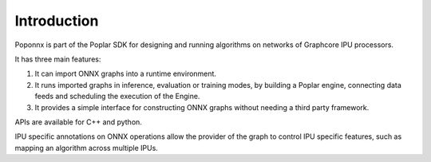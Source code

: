 Introduction
------------

Poponnx is part of the Poplar SDK for designing and running algorithms on
networks of Graphcore IPU processors.

It has three main features:

1) It can import ONNX graphs into a runtime environment.
2) It runs imported graphs in inference, evaluation or training modes, by
   building a Poplar engine, connecting data feeds and scheduling the execution
   of the Engine.
3) It provides a simple interface for constructing ONNX graphs without needing
   a third party framework.

APIs are available for C++ and python.

IPU specific annotations on ONNX operations allow the provider of the graph to
control IPU specific features, such as mapping an algorithm across multiple
IPUs.
